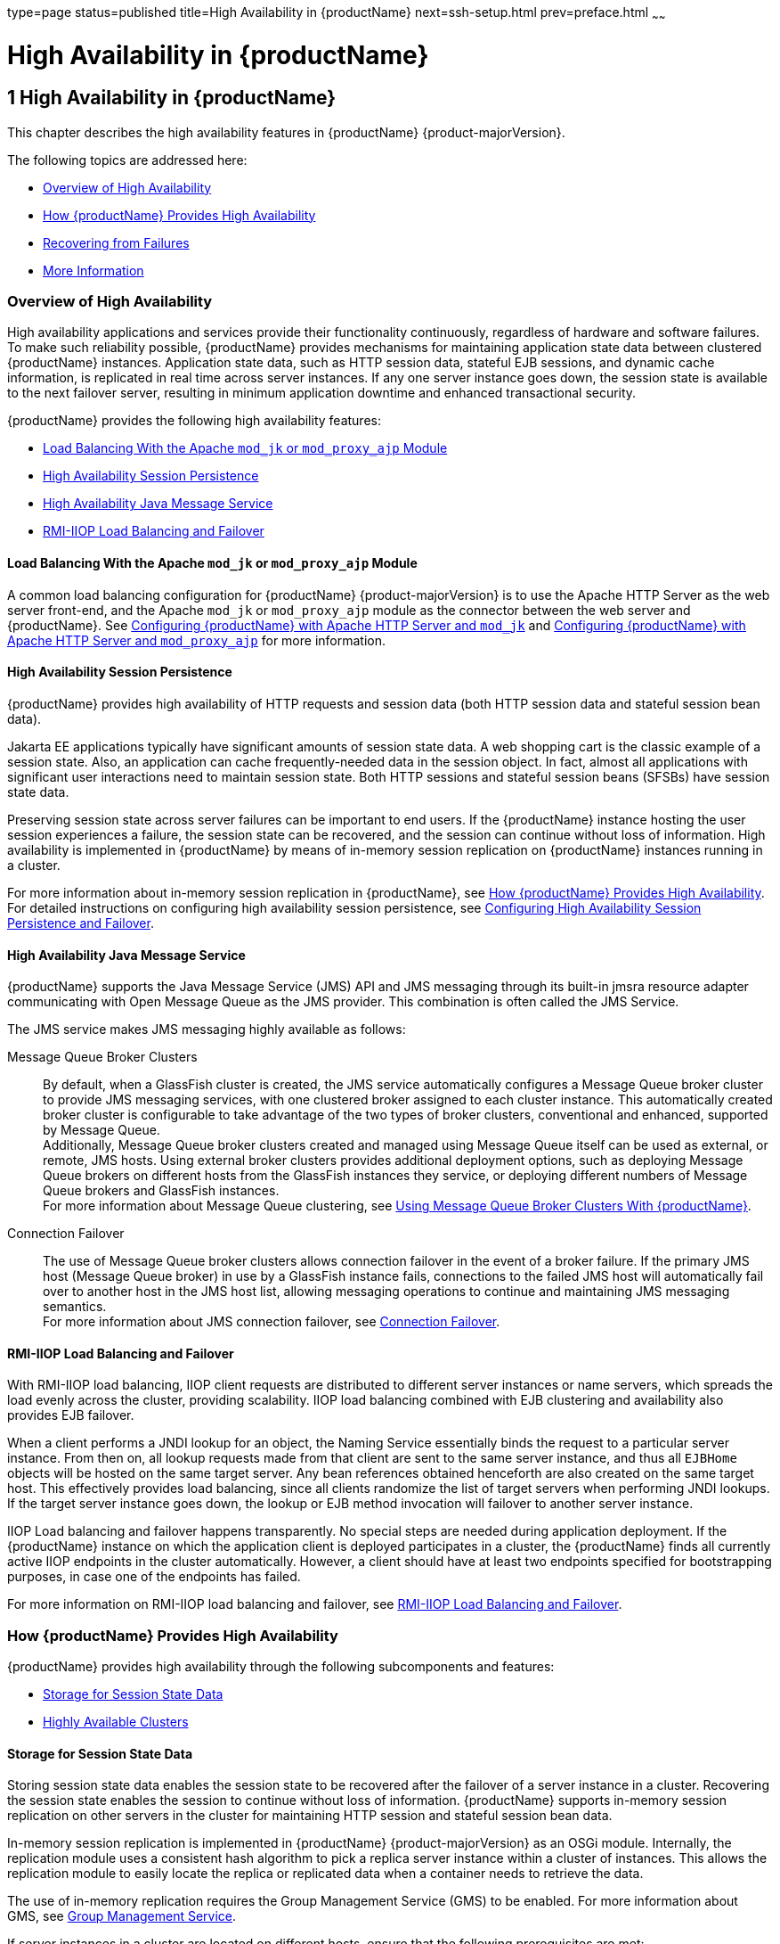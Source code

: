 type=page
status=published
title=High Availability in {productName}
next=ssh-setup.html
prev=preface.html
~~~~~~

= High Availability in {productName}

[[high-availability-in-glassfish-server]]
== 1 High Availability in {productName}

This chapter describes the high availability features in {productName} {product-majorVersion}.

The following topics are addressed here:

* <<Overview of High Availability>>
* <<How {productName} Provides High Availability>>
* <<Recovering from Failures>>
* <<More Information>>

[[overview-of-high-availability]]

=== Overview of High Availability

High availability applications and services provide their functionality
continuously, regardless of hardware and software failures. To make such
reliability possible, {productName} provides mechanisms for
maintaining application state data between clustered {productName}
instances. Application state data, such as HTTP session data, stateful
EJB sessions, and dynamic cache information, is replicated in real time
across server instances. If any one server instance goes down, the
session state is available to the next failover server, resulting in
minimum application downtime and enhanced transactional security.

{productName} provides the following high availability features:

* <<Load Balancing With the Apache `mod_jk` or `mod_proxy_ajp` Module>>
* <<High Availability Session Persistence>>
* <<High Availability Java Message Service>>
* <<RMI-IIOP Load Balancing and Failover>>

[[load-balancing-with-the-apache-mod_jk-or-mod_proxy_ajp-module]]

==== Load Balancing With the Apache `mod_jk` or `mod_proxy_ajp` Module

A common load balancing configuration for {productName} {product-majorVersion} is to use
the Apache HTTP Server as the web server front-end, and the Apache
`mod_jk` or `mod_proxy_ajp` module as the connector between the web
server and {productName}. See
xref:http-load-balancing.adoc#configuring-glassfish-server-with-apache-http-server-and-mod_jk[Configuring {productName} with
Apache HTTP Server and `mod_jk`] and
xref:http-load-balancing.adoc#configuring-glassfish-server-with-apache-http-server-and-mod_proxy_ajp[Configuring {productName} with
Apache HTTP Server and `mod_proxy_ajp`] for more information.

[[high-availability-session-persistence]]

==== High Availability Session Persistence

{productName} provides high availability of HTTP requests and session
data (both HTTP session data and stateful session bean data).

Jakarta EE applications typically have significant amounts of session state
data. A web shopping cart is the classic example of a session state.
Also, an application can cache frequently-needed data in the session
object. In fact, almost all applications with significant user
interactions need to maintain session state. Both HTTP sessions and
stateful session beans (SFSBs) have session state data.

Preserving session state across server failures can be important to end
users. If the {productName} instance hosting the user session
experiences a failure, the session state can be recovered, and the
session can continue without loss of information. High availability is
implemented in {productName} by means of in-memory session
replication on {productName} instances running in a cluster.

For more information about in-memory session replication in {productName}, see xref:#how-glassfish-server-provides-high-availability[How {productName} Provides High
Availability]. For detailed instructions on configuring high
availability session persistence, see
xref:session-persistence-and-failover.adoc#configuring-high-availability-session-persistence-and-failover[Configuring High
Availability Session Persistence and Failover].

[[high-availability-java-message-service]]

==== High Availability Java Message Service

{productName} supports the Java Message Service (JMS) API and JMS
messaging through its built-in jmsra resource adapter communicating with
Open Message Queue as the JMS provider. This combination is often called
the JMS Service.

The JMS service makes JMS messaging highly available as follows:

Message Queue Broker Clusters::
  By default, when a GlassFish cluster is created, the JMS service
  automatically configures a Message Queue broker cluster to provide JMS
  messaging services, with one clustered broker assigned to each cluster
  instance. This automatically created broker cluster is configurable to
  take advantage of the two types of broker clusters, conventional and
  enhanced, supported by Message Queue. +
  Additionally, Message Queue broker clusters created and managed using
  Message Queue itself can be used as external, or remote, JMS hosts.
  Using external broker clusters provides additional deployment options,
  such as deploying Message Queue brokers on different hosts from the
  GlassFish instances they service, or deploying different numbers of
  Message Queue brokers and GlassFish instances. +
  For more information about Message Queue clustering, see
  xref:jms.adoc#using-message-queue-broker-clusters-with-glassfish-server[Using Message Queue Broker Clusters With {productName}].
Connection Failover::
  The use of Message Queue broker clusters allows connection failover in
  the event of a broker failure. If the primary JMS host (Message Queue
  broker) in use by a GlassFish instance fails, connections to the
  failed JMS host will automatically fail over to another host in the
  JMS host list, allowing messaging operations to continue and
  maintaining JMS messaging semantics. +
  For more information about JMS connection failover, see
  xref:jms.adoc#connection-failover[Connection Failover].

[[overview-rmiiop-lb-failover]]
==== RMI-IIOP Load Balancing and Failover

With RMI-IIOP load balancing, IIOP client requests are distributed to
different server instances or name servers, which spreads the load
evenly across the cluster, providing scalability. IIOP load balancing
combined with EJB clustering and availability also provides EJB
failover.

When a client performs a JNDI lookup for an object, the Naming Service
essentially binds the request to a particular server instance. From then
on, all lookup requests made from that client are sent to the same
server instance, and thus all `EJBHome` objects will be hosted on the
same target server. Any bean references obtained henceforth are also
created on the same target host. This effectively provides load
balancing, since all clients randomize the list of target servers when
performing JNDI lookups. If the target server instance goes down, the
lookup or EJB method invocation will failover to another server
instance.

IIOP Load balancing and failover happens transparently. No special steps
are needed during application deployment. If the {productName}
instance on which the application client is deployed participates in a
cluster, the {productName} finds all currently active IIOP endpoints
in the cluster automatically. However, a client should have at least two
endpoints specified for bootstrapping purposes, in case one of the
endpoints has failed.

For more information on RMI-IIOP load balancing and failover, see
xref:rmi-iiop.adoc#rmi-iiop-load-balancing-and-failover[RMI-IIOP Load Balancing and Failover].

[[how-glassfish-server-provides-high-availability]]

=== How {productName} Provides High Availability

{productName} provides high availability through the following
subcomponents and features:

* <<Storage for Session State Data>>
* <<Highly Available Clusters>>

[[storage-for-session-state-data]]

==== Storage for Session State Data

Storing session state data enables the session state to be recovered
after the failover of a server instance in a cluster. Recovering the
session state enables the session to continue without loss of
information. {productName} supports in-memory session replication on
other servers in the cluster for maintaining HTTP session and stateful
session bean data.

In-memory session replication is implemented in {productName} {product-majorVersion} as
an OSGi module. Internally, the replication module uses a consistent
hash algorithm to pick a replica server instance within a cluster of
instances. This allows the replication module to easily locate the
replica or replicated data when a container needs to retrieve the data.

The use of in-memory replication requires the Group Management Service
(GMS) to be enabled. For more information about GMS, see
xref:clusters.adoc#group-management-service[Group Management Service].

If server instances in a cluster are located on different hosts, ensure
that the following prerequisites are met:

* To ensure that GMS and in-memory replication function correctly, the
hosts must be on the same subnet.
* To ensure that in-memory replication functions correctly, the system
clocks on all hosts in the cluster must be synchronized as closely as
possible.

[[highly-available-clusters]]

==== Highly Available Clusters

A highly available cluster integrates a state replication service with
clusters and load balancer.


[NOTE]
====
When implementing a highly available cluster, use a load balancer that
includes session-based stickiness as part of its load-balancing
algorithm. Otherwise, session data can be misdirected or lost.
An example of a load balancer that includes session-based stickiness is the
Loadbalancer Plug-In available in {productName}.
====


[[clusters-instances-sessions-and-load-balancing]]

===== Clusters, Instances, Sessions, and Load Balancing

Clusters, server instances, load balancers, and sessions are related as
follows:

* A server instance is not required to be part of a cluster. However, an
instance that is not part of a cluster cannot take advantage of high
availability through transfer of session state from one instance to
other instances.
* The server instances within a cluster can be hosted on one or multiple
hosts. You can group server instances across different hosts into a
cluster.
* A particular load balancer can forward requests to server instances on
multiple clusters. You can use this ability of the load balancer to
perform an online upgrade without loss of service. For more information,
see xref:rolling-upgrade.adoc#upgrading-in-multiple-clusters[Upgrading in Multiple Clusters].
* A single cluster can receive requests from multiple load balancers. If
a cluster is served by more than one load balancer, you must configure
the cluster in exactly the same way on each load balancer.
* Each session is tied to a particular cluster. Therefore, although you
can deploy an application on multiple clusters, session failover will
occur only within a single cluster.

The cluster thus acts as a safe boundary for session failover for the
server instances within the cluster. You can use the load balancer and
upgrade components within the {productName} without loss of service.

[[protocols-for-centralized-cluster-administration]]

===== Protocols for Centralized Cluster Administration

{productName} uses the  secure shell (SSH) to ensure that clusters that span
multiple hosts can be administered centrally. To perform administrative
operations on {productName} instances that are remote from the domain
administration server (DAS), the DAS must be able to communicate with
those instances. If an instance is running, the DAS connects to the
running instance directly. For example, when you deploy an application
to an instance, the DAS connects to the instance and deploys the
application to the instance.

However, the DAS cannot connect to an instance to perform operations on
an instance that is not running, such as creating or starting the
instance. For these operations, the DAS uses SSH to contact a
remote host and administer instances there. SSH provides
confidentiality and security for data that is exchanged between the DAS
and remote hosts.


[NOTE]
====
The use of SSH to enable centralized administration of remote
instances is optional. If the use of SSH is not feasible in your
environment, you can administer remote instances locally.
====


For more information, see xref:ssh-setup.adoc#enabling-centralized-administration-of-glassfish-server-instances[Enabling Centralized
Administration of {productName} Instances].

[[recovering-from-failures]]

=== Recovering from Failures

You can use various techniques to manually recover individual
subcomponents after hardware failures such as disk crashes.

The following topics are addressed here:

* <<Recovering the Domain Administration Server>>
* <<Recovering {productName} Instances>>
* <<Recovering the HTTP Load Balancer and Web Server>>
* <<Recovering Message Queue>>

[[recovering-the-domain-administration-server]]

==== Recovering the Domain Administration Server

Loss of the Domain Administration Server (DAS) affects only
administration. {productName} clusters and standalone instances, and
the applications deployed to them, continue to run as before, even if
the DAS is not reachable

Use any of the following methods to recover the DAS:

* Back up the domain periodically, so you have periodic snapshots. After
a hardware failure, re-create the DAS on a new host, as described in
"xref:administration-guide.adoc#re-creating-the-domain-administration-server-das[Re-Creating the Domain Administration Server (DAS)]"
in {productName} Administration Guide.
* Put the domain installation and configuration on a shared and robust
file system (NFS for example). If the primary DAS host fails, a second
host is brought up with the same IP address and will take over with
manual intervention or user supplied automation.
* Zip the {productName} installation and domain root directory.
Restore it on the new host, assigning it the same network identity.

[[recovering-glassfish-server-instances]]

==== Recovering {productName} Instances

{productName} provide tools for backing up and restoring {productName} instances. For more information, see xref:instances.adoc#to-resynchronize-an-instance-and-the-das-offline[To
Resynchronize an Instance and the DAS Offline].

[[recovering-the-http-load-balancer-and-web-server]]

==== Recovering the HTTP Load Balancer and Web Server

There are no explicit commands to back up only a web server
configuration. Simply zip the web server installation directory. After
failure, unzip the saved backup on a new host with the same network
identity. If the new host has a different IP address, update the DNS
server or the routers.


[NOTE]
====
This assumes that the web server is either reinstalled or restored from
an image first.
====


The Load Balancer Plug-In (`plugins` directory) and configurations are
in the web server installation directory, typically `/opt/SUNWwbsvr`.
The web-install``/``web-instance``/config`` directory contains the
`loadbalancer.xml` file.

[[recovering-message-queue]]

==== Recovering Message Queue

When a Message Queue broker becomes unavailable, the method you use to
restore the broker to operation depends on the nature of the failure
that caused the broker to become unavailable:

* Power failure or failure other than disk storage
* Failure of disk storage

Additionally, the urgency of restoring an unavailable broker to
operation depends on the type of the broker:

* Standalone Broker. When a standalone broker becomes unavailable, both
service availability and data availability are interrupted. Restore the
broker to operation as soon as possible to restore availability.
* Broker in a Conventional Cluster. When a broker in a conventional
cluster becomes unavailable, service availability continues to be
provided by the other brokers in the cluster. However, data availability
of the persistent data stored by the unavailable broker is interrupted.
Restore the broker to operation to restore availability of its
persistent data.
* Broker in an Enhanced Cluster. When a broker in an enhanced cluster
becomes unavailable, service availability and data availability continue
to be provided by the other brokers in the cluster. Restore the broker
to operation to return the cluster to its previous capacity.

[[recovering-from-power-failure-and-failures-other-than-disk-storage]]

===== Recovering From Power Failure and Failures Other Than Disk Storage

When a host is affected by a power failure or failure of a non-disk
component such as memory, processor or network card, restore Message
Queue brokers on the affected host by starting the brokers after the
failure has been remedied.

To start brokers serving as Embedded or Local JMS hosts, start the
GlassFish instances the brokers are servicing. To start brokers serving
as Remote JMS hosts, use the `imqbrokerd` Message Queue utility.

[[recovering-from-failure-of-disk-storage]]

===== Recovering from Failure of Disk Storage

Message Queue uses disk storage for software, configuration files and
persistent data stores. In a default GlassFish installation, all three
of these are generally stored on the same disk: the Message Queue
software in as-install-parent``/mq``, and broker configuration files and
persistent data stores (except for the persistent data stores of
enhanced clusters, which are housed in highly available databases) in
domain-dir``/imq``. If this disk fails, restoring brokers to operation is
impossible unless you have previously created a backup of these items.
To create such a backup, use a utility such as `zip`, `gzip` or `tar` to
create archives of these directories and all their content. When
creating the backup, you should first quiesce all brokers and physical
destinations, as described in "link:{mq-admin-guide-url}/broker-management.html#GMADG00522[Quiescing a Broker]" and
"link:{mq-admin-guide-url}/message-delivery.html#GMADG00533[Pausing and Resuming a Physical Destination]" in Open
Message Queue Administration Guide, respectively. Then, after the failed
disk is replaced and put into service, expand the backup archive into
the same location.

Restoring the Persistent Data Store From Backup. For many messaging
applications, restoring a persistent data store from backup does not
produce the desired results because the backed up store does not
represent the content of the store when the disk failure occurred. In
some applications, the persistent data changes rapidly enough to make
backups obsolete as soon as they are created. To avoid issues in
restoring a persistent data store, consider using a RAID or SAN data
storage solution that is fault tolerant, especially for data stores in
production environments.

[[more-information]]

=== More Information

For information about planning a high-availability deployment, including
assessing hardware requirements, planning network configuration, and
selecting a topology, see the xref:deployment-planning-guide.adoc#GSPLG[{productName} Deployment Planning Guide]. This manual also provides a
high-level introduction to concepts such as:

* {productName} components such as node agents, domains, and clusters
* IIOP load balancing in a cluster
* Message queue failover

For more information about developing applications that take advantage
of high availability features, see the xref:application-development-guide.adoc#GSDVG[{productName} Application Development Guide].

For information on how to configure and tune applications and {productName} for best performance with high availability, see the
xref:performance-tuning-guide.adoc#GSPTG[{productName} Performance Tuning
Guide], which discusses topics such as:

* Tuning persistence frequency and persistence scope
* Checkpointing stateful session beans
* Configuring the JDBC connection pool
* Session size
* Configuring load balancers for best performance
